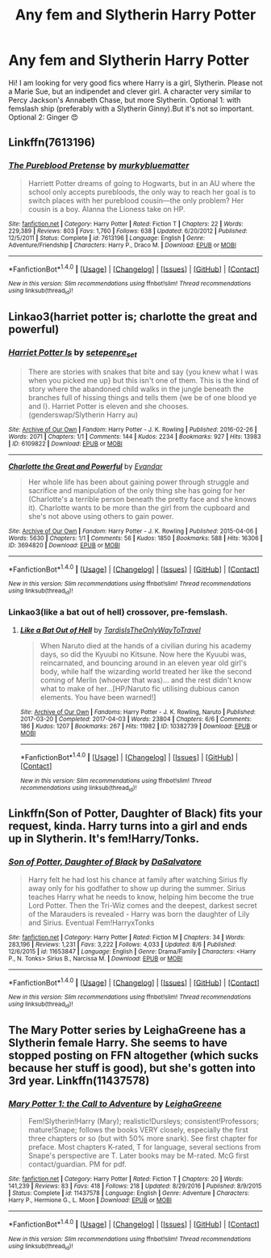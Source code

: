 #+TITLE: Any fem and Slytherin Harry Potter

* Any fem and Slytherin Harry Potter
:PROPERTIES:
:Author: KalithaSkaro
:Score: 8
:DateUnix: 1514033515.0
:DateShort: 2017-Dec-23
:FlairText: Request
:END:
Hi! I am looking for very good fics where Harry is a girl, Slytherin. Please not a Marie Sue, but an indipendet and clever girl. A character very similar to Percy Jackson's Annabeth Chase, but more Slytherin. Optional 1: with femslash ship (preferably with a Slytherin Ginny).But it's not so important. Optional 2: Ginger 😍


** Linkffn(7613196)
:PROPERTIES:
:Score: 3
:DateUnix: 1514051686.0
:DateShort: 2017-Dec-23
:END:

*** [[http://www.fanfiction.net/s/7613196/1/][*/The Pureblood Pretense/*]] by [[https://www.fanfiction.net/u/3489773/murkybluematter][/murkybluematter/]]

#+begin_quote
  Harriett Potter dreams of going to Hogwarts, but in an AU where the school only accepts purebloods, the only way to reach her goal is to switch places with her pureblood cousin---the only problem? Her cousin is a boy. Alanna the Lioness take on HP.
#+end_quote

^{/Site/: [[http://www.fanfiction.net/][fanfiction.net]] *|* /Category/: Harry Potter *|* /Rated/: Fiction T *|* /Chapters/: 22 *|* /Words/: 229,389 *|* /Reviews/: 803 *|* /Favs/: 1,760 *|* /Follows/: 638 *|* /Updated/: 6/20/2012 *|* /Published/: 12/5/2011 *|* /Status/: Complete *|* /id/: 7613196 *|* /Language/: English *|* /Genre/: Adventure/Friendship *|* /Characters/: Harry P., Draco M. *|* /Download/: [[http://www.ff2ebook.com/old/ffn-bot/index.php?id=7613196&source=ff&filetype=epub][EPUB]] or [[http://www.ff2ebook.com/old/ffn-bot/index.php?id=7613196&source=ff&filetype=mobi][MOBI]]}

--------------

*FanfictionBot*^{1.4.0} *|* [[[https://github.com/tusing/reddit-ffn-bot/wiki/Usage][Usage]]] | [[[https://github.com/tusing/reddit-ffn-bot/wiki/Changelog][Changelog]]] | [[[https://github.com/tusing/reddit-ffn-bot/issues/][Issues]]] | [[[https://github.com/tusing/reddit-ffn-bot/][GitHub]]] | [[[https://www.reddit.com/message/compose?to=tusing][Contact]]]

^{/New in this version: Slim recommendations using/ ffnbot!slim! /Thread recommendations using/ linksub(thread_id)!}
:PROPERTIES:
:Author: FanfictionBot
:Score: 1
:DateUnix: 1514051722.0
:DateShort: 2017-Dec-23
:END:


** Linkao3(harriet potter is; charlotte the great and powerful)
:PROPERTIES:
:Score: 3
:DateUnix: 1514057913.0
:DateShort: 2017-Dec-23
:END:

*** [[http://archiveofourown.org/works/6109822][*/Harriet Potter Is/*]] by [[http://www.archiveofourown.org/users/setepenre_set/pseuds/setepenre_set][/setepenre_set/]]

#+begin_quote
  There are stories with snakes that bite and say {you knew what I was when you picked me up} but this isn't one of them. This is the kind of story where the abandoned child walks in the jungle beneath the branches full of hissing things and tells them {we be of one blood ye and I}. Harriet Potter is eleven and she chooses. (genderswap/Slytherin Harry au)
#+end_quote

^{/Site/: [[http://www.archiveofourown.org/][Archive of Our Own]] *|* /Fandom/: Harry Potter - J. K. Rowling *|* /Published/: 2016-02-26 *|* /Words/: 2071 *|* /Chapters/: 1/1 *|* /Comments/: 144 *|* /Kudos/: 2234 *|* /Bookmarks/: 927 *|* /Hits/: 13983 *|* /ID/: 6109822 *|* /Download/: [[http://archiveofourown.org/downloads/se/setepenre_set/6109822/Harriet%20Potter%20Is.epub?updated_at=1456641149][EPUB]] or [[http://archiveofourown.org/downloads/se/setepenre_set/6109822/Harriet%20Potter%20Is.mobi?updated_at=1456641149][MOBI]]}

--------------

[[http://archiveofourown.org/works/3694820][*/Charlotte the Great and Powerful/*]] by [[http://www.archiveofourown.org/users/Evandar/pseuds/Evandar][/Evandar/]]

#+begin_quote
  Her whole life has been about gaining power through struggle and sacrifice and manipulation of the only thing she has going for her (Charlotte's a terrible person beneath the pretty face and she knows it). Charlotte wants to be more than the girl from the cupboard and she's not above using others to gain power.
#+end_quote

^{/Site/: [[http://www.archiveofourown.org/][Archive of Our Own]] *|* /Fandom/: Harry Potter - J. K. Rowling *|* /Published/: 2015-04-06 *|* /Words/: 5630 *|* /Chapters/: 1/1 *|* /Comments/: 56 *|* /Kudos/: 1850 *|* /Bookmarks/: 588 *|* /Hits/: 16306 *|* /ID/: 3694820 *|* /Download/: [[http://archiveofourown.org/downloads/Ev/Evandar/3694820/Charlotte%20the%20Great%20and%20Powerful.epub?updated_at=1432401382][EPUB]] or [[http://archiveofourown.org/downloads/Ev/Evandar/3694820/Charlotte%20the%20Great%20and%20Powerful.mobi?updated_at=1432401382][MOBI]]}

--------------

*FanfictionBot*^{1.4.0} *|* [[[https://github.com/tusing/reddit-ffn-bot/wiki/Usage][Usage]]] | [[[https://github.com/tusing/reddit-ffn-bot/wiki/Changelog][Changelog]]] | [[[https://github.com/tusing/reddit-ffn-bot/issues/][Issues]]] | [[[https://github.com/tusing/reddit-ffn-bot/][GitHub]]] | [[[https://www.reddit.com/message/compose?to=tusing][Contact]]]

^{/New in this version: Slim recommendations using/ ffnbot!slim! /Thread recommendations using/ linksub(thread_id)!}
:PROPERTIES:
:Author: FanfictionBot
:Score: 2
:DateUnix: 1514057947.0
:DateShort: 2017-Dec-23
:END:


*** Linkao3(like a bat out of hell) crossover, pre-femslash.
:PROPERTIES:
:Score: 2
:DateUnix: 1514058244.0
:DateShort: 2017-Dec-23
:END:

**** [[http://archiveofourown.org/works/10382739][*/Like a Bat Out of Hell/*]] by [[http://www.archiveofourown.org/users/TardisIsTheOnlyWayToTravel/pseuds/TardisIsTheOnlyWayToTravel][/TardisIsTheOnlyWayToTravel/]]

#+begin_quote
  When Naruto died at the hands of a civilian during his academy days, so did the Kyuubi no Kitsune. Now here the Kyuubi was, reincarnated, and bouncing around in an eleven year old girl's body, while half the wizarding world treated her like the second coming of Merlin (whoever that was)... and the rest didn't know what to make of her...[HP/Naruto fic utilising dubious canon elements. You have been warned!]
#+end_quote

^{/Site/: [[http://www.archiveofourown.org/][Archive of Our Own]] *|* /Fandoms/: Harry Potter - J. K. Rowling, Naruto *|* /Published/: 2017-03-20 *|* /Completed/: 2017-04-03 *|* /Words/: 23804 *|* /Chapters/: 6/6 *|* /Comments/: 186 *|* /Kudos/: 1207 *|* /Bookmarks/: 267 *|* /Hits/: 11982 *|* /ID/: 10382739 *|* /Download/: [[http://archiveofourown.org/downloads/Ta/TardisIsTheOnlyWayToTravel/10382739/Like%20a%20Bat%20Out%20of%20Hell.epub?updated_at=1491383298][EPUB]] or [[http://archiveofourown.org/downloads/Ta/TardisIsTheOnlyWayToTravel/10382739/Like%20a%20Bat%20Out%20of%20Hell.mobi?updated_at=1491383298][MOBI]]}

--------------

*FanfictionBot*^{1.4.0} *|* [[[https://github.com/tusing/reddit-ffn-bot/wiki/Usage][Usage]]] | [[[https://github.com/tusing/reddit-ffn-bot/wiki/Changelog][Changelog]]] | [[[https://github.com/tusing/reddit-ffn-bot/issues/][Issues]]] | [[[https://github.com/tusing/reddit-ffn-bot/][GitHub]]] | [[[https://www.reddit.com/message/compose?to=tusing][Contact]]]

^{/New in this version: Slim recommendations using/ ffnbot!slim! /Thread recommendations using/ linksub(thread_id)!}
:PROPERTIES:
:Author: FanfictionBot
:Score: 1
:DateUnix: 1514058268.0
:DateShort: 2017-Dec-23
:END:


** Linkffn(Son of Potter, Daughter of Black) fits your request, kinda. Harry turns into a girl and ends up in Slytherin. It's fem!Harry/Tonks.
:PROPERTIES:
:Author: AutumnSouls
:Score: 2
:DateUnix: 1514047171.0
:DateShort: 2017-Dec-23
:END:

*** [[http://www.fanfiction.net/s/11653847/1/][*/Son of Potter, Daughter of Black/*]] by [[https://www.fanfiction.net/u/7108591/DaSalvatore][/DaSalvatore/]]

#+begin_quote
  Harry felt he had lost his chance at family after watching Sirius fly away only for his godfather to show up during the summer. Sirius teaches Harry what he needs to know, helping him become the true Lord Potter. Then the Tri-Wiz comes and the deepest, darkest secret of the Marauders is revealed - Harry was born the daughter of Lily and Sirius. Eventual Fem!HarryxTonks
#+end_quote

^{/Site/: [[http://www.fanfiction.net/][fanfiction.net]] *|* /Category/: Harry Potter *|* /Rated/: Fiction M *|* /Chapters/: 34 *|* /Words/: 283,196 *|* /Reviews/: 1,231 *|* /Favs/: 3,222 *|* /Follows/: 4,033 *|* /Updated/: 8/6 *|* /Published/: 12/6/2015 *|* /id/: 11653847 *|* /Language/: English *|* /Genre/: Drama/Family *|* /Characters/: <Harry P., N. Tonks> Sirius B., Narcissa M. *|* /Download/: [[http://www.ff2ebook.com/old/ffn-bot/index.php?id=11653847&source=ff&filetype=epub][EPUB]] or [[http://www.ff2ebook.com/old/ffn-bot/index.php?id=11653847&source=ff&filetype=mobi][MOBI]]}

--------------

*FanfictionBot*^{1.4.0} *|* [[[https://github.com/tusing/reddit-ffn-bot/wiki/Usage][Usage]]] | [[[https://github.com/tusing/reddit-ffn-bot/wiki/Changelog][Changelog]]] | [[[https://github.com/tusing/reddit-ffn-bot/issues/][Issues]]] | [[[https://github.com/tusing/reddit-ffn-bot/][GitHub]]] | [[[https://www.reddit.com/message/compose?to=tusing][Contact]]]

^{/New in this version: Slim recommendations using/ ffnbot!slim! /Thread recommendations using/ linksub(thread_id)!}
:PROPERTIES:
:Author: FanfictionBot
:Score: 1
:DateUnix: 1514047207.0
:DateShort: 2017-Dec-23
:END:


** The Mary Potter series by LeighaGreene has a Slytherin female Harry. She seems to have stopped posting on FFN altogether (which sucks because her stuff is good), but she's gotten into 3rd year. Linkffn(11437578)
:PROPERTIES:
:Author: AZGrowler
:Score: 2
:DateUnix: 1514085924.0
:DateShort: 2017-Dec-24
:END:

*** [[http://www.fanfiction.net/s/11437578/1/][*/Mary Potter 1: the Call to Adventure/*]] by [[https://www.fanfiction.net/u/6435796/LeighaGreene][/LeighaGreene/]]

#+begin_quote
  Fem!Slytherin!Harry (Mary); realistic!Dursleys; consistent!Professors; mature!Snape; follows the books VERY closely, especially the first three chapters or so (but with 50% more snark). See first chapter for preface. Most chapters K-rated, T for language, several sections from Snape's perspective are T. Later books may be M-rated. McG first contact/guardian. PM for pdf.
#+end_quote

^{/Site/: [[http://www.fanfiction.net/][fanfiction.net]] *|* /Category/: Harry Potter *|* /Rated/: Fiction T *|* /Chapters/: 20 *|* /Words/: 141,239 *|* /Reviews/: 83 *|* /Favs/: 418 *|* /Follows/: 218 *|* /Updated/: 8/29/2016 *|* /Published/: 8/9/2015 *|* /Status/: Complete *|* /id/: 11437578 *|* /Language/: English *|* /Genre/: Adventure *|* /Characters/: Harry P., Hermione G., L. Moon *|* /Download/: [[http://www.ff2ebook.com/old/ffn-bot/index.php?id=11437578&source=ff&filetype=epub][EPUB]] or [[http://www.ff2ebook.com/old/ffn-bot/index.php?id=11437578&source=ff&filetype=mobi][MOBI]]}

--------------

*FanfictionBot*^{1.4.0} *|* [[[https://github.com/tusing/reddit-ffn-bot/wiki/Usage][Usage]]] | [[[https://github.com/tusing/reddit-ffn-bot/wiki/Changelog][Changelog]]] | [[[https://github.com/tusing/reddit-ffn-bot/issues/][Issues]]] | [[[https://github.com/tusing/reddit-ffn-bot/][GitHub]]] | [[[https://www.reddit.com/message/compose?to=tusing][Contact]]]

^{/New in this version: Slim recommendations using/ ffnbot!slim! /Thread recommendations using/ linksub(thread_id)!}
:PROPERTIES:
:Author: FanfictionBot
:Score: 1
:DateUnix: 1514085931.0
:DateShort: 2017-Dec-24
:END:
